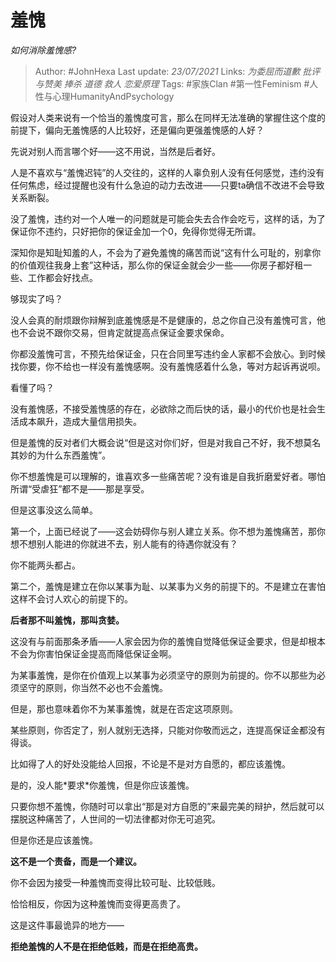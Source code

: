 * 羞愧
  :PROPERTIES:
  :CUSTOM_ID: 羞愧
  :END:

/如何消除羞愧感?/

#+BEGIN_QUOTE
  Author: #JohnHexa Last update: /23/07/2021/ Links: [[为委屈而道歉]]
  [[批评与赞美]] [[捧杀]] [[道德]] [[救人]] [[恋爱原理]] Tags: #家族Clan
  #第一性Feminism #人性与心理HumanityAndPsychology
#+END_QUOTE

假设对人类来说有一个恰当的羞愧度可言，那么在同样无法准确的掌握住这个度的前提下，偏向无羞愧感的人比较好，还是偏向更强羞愧感的人好？

先说对别人而言哪个好------这不用说，当然是后者好。

人是不喜欢与“羞愧迟钝”的人交往的，这样的人辜负别人没有任何感觉，违约没有任何焦虑，经过提醒也没有什么急迫的动力去改进------只要ta确信不改进不会导致关系断裂。

没了羞愧，违约对一个人唯一的问题就是可能会失去合作会吃亏，这样的话，为了保证你不违约，只好把你的保证金加一个0，免得你觉得无所谓。

深知你是知耻知羞的人，不会为了避免羞愧的痛苦而说“这有什么可耻的，别拿你的价值观往我身上套”这种话，那么你的保证金就会少一些------你房子都好租一些、工作都会好找点。

够现实了吗？

没人会真的耐烦跟你辩解到底羞愧感是不是健康的，总之你自己没有羞愧可言，他也不会说不跟你交易，但肯定就提高点保证金要求保命。

你都没羞愧可言，不预先给保证金，只在合同里写违约金人家都不会放心。到时候找你要，你不给也一样没有羞愧感啊。没有羞愧感着什么急，等对方起诉再说呗。

看懂了吗？

没有羞愧感，不接受羞愧感的存在，必欲除之而后快的话，最小的代价也是社会生活成本飙升，造成大量信用损失。

但是羞愧的反对者们大概会说“但是这对你们好，但是对我自己不好，我不想莫名其妙的为什么东西羞愧”。

你不想羞愧是可以理解的，谁喜欢多一些痛苦呢？没有谁是自我折磨爱好者。哪怕所谓“受虐狂”都不是------那是享受。

但是这事没这么简单。

第一个，上面已经说了------这会妨碍你与别人建立关系。你不想为羞愧痛苦，那你想不想别人能进的你就进不去，别人能有的待遇你就没有？

你不能两头都占。

第二个，羞愧是建立在你以某事为耻、以某事为义务的前提下的。不是建立在害怕这样不会讨人欢心的前提下的。

*后者那不叫羞愧，那叫贪婪。*

这没有与前面那条矛盾------人家会因为你的羞愧自觉降低保证金要求，但是却根本不会为你害怕保证金提高而降低保证金啊。

为某事羞愧，是你在价值观上以某事为必须坚守的原则为前提的。你不以那些为必须坚守的原则，你当然不必也不会羞愧。

但是，那也意味着你不为某事羞愧，就是在否定这项原则。

某些原则，你否定了，别人就别无选择，只能对你敬而远之，连提高保证金都没有得谈。

比如得了人的好处没能给人回报，不论是不是对方自愿的，都应该羞愧。

是的，没人能*要求*你羞愧，但是你应该羞愧。

只要你想不羞愧，你随时可以拿出“那是对方自愿的”来最完美的辩护，然后就可以摆脱这种痛苦了，人世间的一切法律都对你无可追究。

但是你还是应该羞愧。

*这不是一个责备，而是一个建议。*

你不会因为接受一种羞愧而变得比较可耻、比较低贱。

恰恰相反，你因为这种羞愧而变得更高贵了。

这是这件事最诡异的地方------

*拒绝羞愧的人不是在拒绝低贱，而是在拒绝高贵。*
